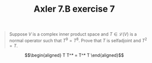#+TITLE: Axler 7.B exercise 7
#+begin_quote
Suppose $V$ is a complex inner product space and $T \in  \mathcal{L}(V)$ is a normal operator such that $T^9 = T^8$. Prove that $T$ is selfadjoint and $T^2 = T$.
#+end_quote


\[\begin{aligned}
T T^* = T^* T
\end{aligned}\]
